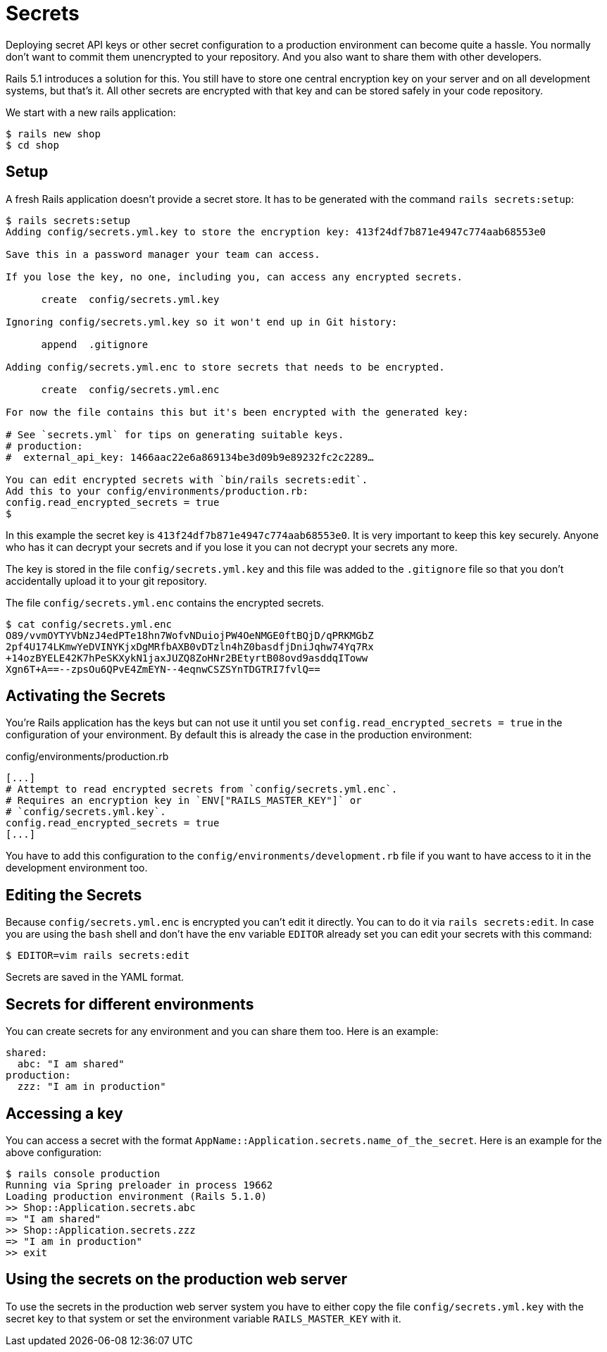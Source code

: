 [[secrets]]
= Secrets

Deploying secret API keys or other secret configuration to a production
environment can become quite a hassle. You normally don't want to commit them
unencrypted to your repository. And you also want to share them with other
developers.

Rails 5.1 introduces a solution for this. You still have to store one central
encryption key on your server and on all development systems, but that's it.
All other secrets are encrypted with that key and can be stored safely in
your code repository.

We start with a new rails application:

[source,bash]
----
$ rails new shop
$ cd shop
----

== Setup

A fresh Rails application doesn't provide a secret store. It has to be generated
with the command `rails secrets:setup`:

[source,bash]
----
$ rails secrets:setup
Adding config/secrets.yml.key to store the encryption key: 413f24df7b871e4947c774aab68553e0

Save this in a password manager your team can access.

If you lose the key, no one, including you, can access any encrypted secrets.

      create  config/secrets.yml.key

Ignoring config/secrets.yml.key so it won't end up in Git history:

      append  .gitignore

Adding config/secrets.yml.enc to store secrets that needs to be encrypted.

      create  config/secrets.yml.enc

For now the file contains this but it's been encrypted with the generated key:

# See `secrets.yml` for tips on generating suitable keys.
# production:
#  external_api_key: 1466aac22e6a869134be3d09b9e89232fc2c2289…

You can edit encrypted secrets with `bin/rails secrets:edit`.
Add this to your config/environments/production.rb:
config.read_encrypted_secrets = true
$
----

In this example the secret key is `413f24df7b871e4947c774aab68553e0`. It is
very important to keep this key securely. Anyone who has it can decrypt
your secrets and if you lose it you can not decrypt your secrets any more.

The key is stored in the file `config/secrets.yml.key` and this file was added
to the `.gitignore` file so that you don't accidentally upload it to your
git repository.

The file `config/secrets.yml.enc` contains the encrypted secrets.

[source,bash]
----
$ cat config/secrets.yml.enc
O89/vvmOYTYVbNzJ4edPTe18hn7WofvNDuiojPW4OeNMGE0ftBQjD/qPRKMGbZ
2pf4U174LKmwYeDVINYKjxDgMRfbAXB0vDTzln4hZ0basdfjDniJqhw74Yq7Rx
+14ozBYELE42K7hPeSKXykN1jaxJUZQ8ZoHNr2BEtyrtB08ovd9asddqIToww
Xgn6T+A==--zpsOu6QPvE4ZmEYN--4eqnwCSZSYnTDGTRI7fvlQ==
----

## Activating the Secrets

You're Rails application has the keys but can not use it until you set
`config.read_encrypted_secrets = true` in the configuration of your environment.
By default this is already the case in the production environment:

[source,ruby]
.config/environments/production.rb
----
[...]
# Attempt to read encrypted secrets from `config/secrets.yml.enc`.
# Requires an encryption key in `ENV["RAILS_MASTER_KEY"]` or
# `config/secrets.yml.key`.
config.read_encrypted_secrets = true
[...]
----

You have to add this configuration to the `config/environments/development.rb`
file if you want to have access to it in the development environment too.

## Editing the Secrets

Because `config/secrets.yml.enc` is encrypted you can't edit it directly. You
can to do it via `rails secrets:edit`. In case you are using the `bash` shell
and don't have the env variable `EDITOR` already set you can edit your secrets
with this command:

[source,bash]
----
$ EDITOR=vim rails secrets:edit
----

Secrets are saved in the YAML format.

## Secrets for different environments

You can create secrets for any environment and you can share them too. Here is
an example:

[source,yaml]
----
shared:
  abc: "I am shared"
production:
  zzz: "I am in production"
----

## Accessing a key

You can access a secret with the format
`AppName::Application.secrets.name_of_the_secret`. Here is an example for the
above configuration:

[source,bash]
----
$ rails console production
Running via Spring preloader in process 19662
Loading production environment (Rails 5.1.0)
>> Shop::Application.secrets.abc
=> "I am shared"
>> Shop::Application.secrets.zzz
=> "I am in production"
>> exit
----

## Using the secrets on the production web server

To use the secrets in the production web server system you have to either
copy the file `config/secrets.yml.key` with the secret key to that system or
set the environment variable `RAILS_MASTER_KEY` with it.
